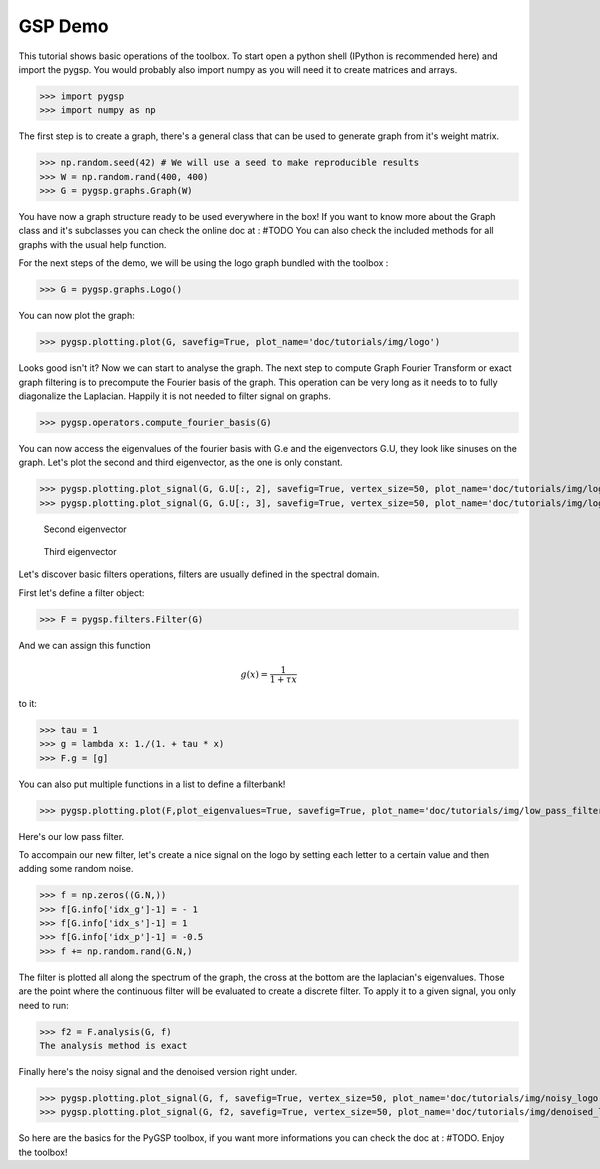 ========
GSP Demo
========

This tutorial shows basic operations of the toolbox.
To start open a python shell (IPython is recommended here) and import the pygsp. You would probably also import numpy as you will need it to create matrices and arrays.

>>> import pygsp
>>> import numpy as np

The first step is to create a graph, there's a general class that can be used to generate graph from it's weight matrix.

>>> np.random.seed(42) # We will use a seed to make reproducible results
>>> W = np.random.rand(400, 400)
>>> G = pygsp.graphs.Graph(W)


You have now a graph structure ready to be used everywhere in the box! If you want to know more about the Graph class and it's subclasses you can check the online doc at : #TODO
You can also check the included methods for all graphs with the usual help function.

For the next steps of the demo, we will be using the logo graph bundled with the toolbox :

>>> G = pygsp.graphs.Logo()

You can now plot the graph:

>>> pygsp.plotting.plot(G, savefig=True, plot_name='doc/tutorials/img/logo')

.. image:: logo.*

Looks good isn't it? Now we can start to analyse the graph. The next step to compute Graph Fourier Transform or exact graph filtering is to precompute the Fourier basis of the graph. This operation can be very long as it needs to to fully diagonalize the Laplacian. Happily it is not needed to filter signal on graphs.

>>> pygsp.operators.compute_fourier_basis(G)

You can now access the eigenvalues of the fourier basis with G.e and the eigenvectors G.U, they look like sinuses on the graph.
Let's plot the second and third eigenvector, as the one is only constant.

>>> pygsp.plotting.plot_signal(G, G.U[:, 2], savefig=True, vertex_size=50, plot_name='doc/tutorials/img/logo_second_eigenvector')
>>> pygsp.plotting.plot_signal(G, G.U[:, 3], savefig=True, vertex_size=50, plot_name='doc/tutorials/img/logo_third_eigenvector')

.. figure:: img/logo_second_eigenvector.*

    Second eigenvector

.. figure:: img/logo_third_eigenvector.*

    Third eigenvector

Let's discover basic filters operations, filters are usually defined in the spectral domain.

First let's define a filter object:

>>> F = pygsp.filters.Filter(G)

And we can assign this function

.. math:: \begin{equation*} g(x) =\frac{1}{1+\tau x} \end{equation*}

to it:

>>> tau = 1
>>> g = lambda x: 1./(1. + tau * x)
>>> F.g = [g]

You can also put multiple functions in a list to define a filterbank!

>>> pygsp.plotting.plot(F,plot_eigenvalues=True, savefig=True, plot_name='doc/tutorials/img/low_pass_filter')

.. image:: img/low_pass_filter.*

Here's our low pass filter.


To accompain our new filter, let's create a nice signal on the logo by setting each letter to a certain value and then adding some random noise.

>>> f = np.zeros((G.N,))
>>> f[G.info['idx_g']-1] = - 1
>>> f[G.info['idx_s']-1] = 1
>>> f[G.info['idx_p']-1] = -0.5
>>> f += np.random.rand(G.N,)

The filter is plotted all along the spectrum of the graph, the cross at the bottom are the laplacian's eigenvalues. Those are the point where the continuous filter will be evaluated to create a discrete filter.
To apply it to a given signal, you only need to run:

>>> f2 = F.analysis(G, f)
The analysis method is exact

Finally here's the noisy signal and the denoised version right under.

>>> pygsp.plotting.plot_signal(G, f, savefig=True, vertex_size=50, plot_name='doc/tutorials/img/noisy_logo')
>>> pygsp.plotting.plot_signal(G, f2, savefig=True, vertex_size=50, plot_name='doc/tutorials/img/denoised_logo')

.. image:: img/noisy_logo.*
.. image:: img/denoised_logo.*

So here are the basics for the PyGSP toolbox, if you want more informations you can check the doc at : #TODO.
Enjoy the toolbox!
